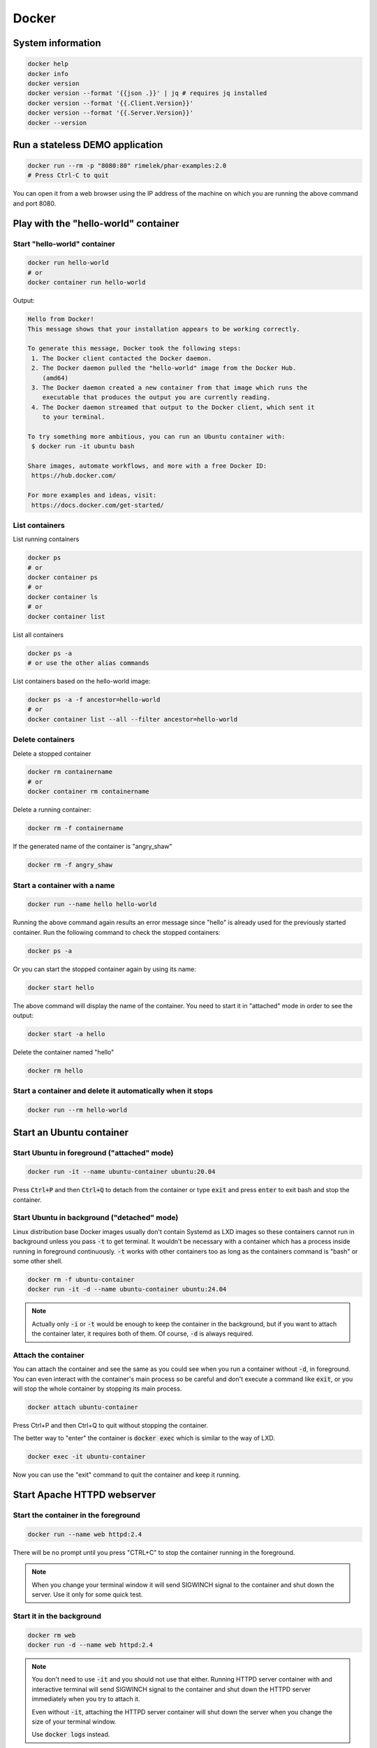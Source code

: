 .. _user namespace in a Docker container: https://docs.docker.com/engine/security/userns-remap/
.. _Kata Containers: https://katacontainers.io/
.. _Install Kata Containers: https://github.com/kata-containers/kata-containers/tree/main/docs/install

======
Docker
======

System information
==================

.. code:: bash

  docker help
  docker info
  docker version
  docker version --format '{{json .}}' | jq # requires jq installed
  docker version --format '{{.Client.Version}}'
  docker version --format '{{.Server.Version}}'
  docker --version

Run a stateless DEMO application
=================================

.. code:: bash

  docker run --rm -p "8080:80" rimelek/phar-examples:2.0
  # Press Ctrl-C to quit

You can open it from a web browser using the IP address of the machine on which
you are running the above command and port 8080.

Play with the "hello-world" container
=====================================

Start "hello-world" container
-----------------------------

.. code:: bash

  docker run hello-world
  # or
  docker container run hello-world

Output:

.. code:: text

  Hello from Docker!
  This message shows that your installation appears to be working correctly.

  To generate this message, Docker took the following steps:
   1. The Docker client contacted the Docker daemon.
   2. The Docker daemon pulled the "hello-world" image from the Docker Hub.
      (amd64)
   3. The Docker daemon created a new container from that image which runs the
      executable that produces the output you are currently reading.
   4. The Docker daemon streamed that output to the Docker client, which sent it
      to your terminal.

  To try something more ambitious, you can run an Ubuntu container with:
   $ docker run -it ubuntu bash

  Share images, automate workflows, and more with a free Docker ID:
   https://hub.docker.com/

  For more examples and ideas, visit:
   https://docs.docker.com/get-started/

List containers
---------------

List running containers

.. code:: bash

  docker ps
  # or
  docker container ps
  # or
  docker container ls
  # or 
  docker container list

List all containers

.. code:: bash

  docker ps -a
  # or use the other alias commands

List containers based on the hello-world image:

.. code:: bash

  docker ps -a -f ancestor=hello-world
  # or
  docker container list --all --filter ancestor=hello-world

Delete containers
-----------------

Delete a stopped container

.. code:: bash

  docker rm containername
  # or
  docker container rm containername

Delete a running container:

.. code:: bash

  docker rm -f containername

If the generated name of the container is "angry_shaw"

.. code:: bash

  docker rm -f angry_shaw

Start a container with a name
-----------------------------

.. code:: bash

 docker run --name hello hello-world

Running the above command again results an error message since "hello" is already used for the previously started container.
Run the following command to check the stopped containers:

.. code:: bash

  docker ps -a

Or you can start the stopped container again by using its name:

.. code:: bash

  docker start hello

The above command will display the name of the container. You need to start it in "attached" mode in order to see the output:

.. code:: bash

  docker start -a hello

Delete the container named "hello"

.. code:: bash

  docker rm hello

Start a container and delete it automatically when it stops
-----------------------------------------------------------

.. code:: bash

  docker run --rm hello-world

Start an Ubuntu container
=========================

Start Ubuntu in foreground  ("attached" mode)
---------------------------------------------

.. code:: bash

  docker run -it --name ubuntu-container ubuntu:20.04
  
Press :code:`Ctrl+P` and then :code:`Ctrl+Q` to detach from the container
or type :code:`exit` and press :code:`enter` to exit bash and stop the container.

Start Ubuntu in background ("detached" mode)
--------------------------------------------

Linux distribution base Docker images usually don't contain Systemd as LXD images
so these containers cannot run in background unless you pass :code:`-t`
to get terminal. It wouldn't be necessary with a container
which has a process inside running in foreground continuously.
:code:`-t` works with other containers too as long as
the containers command is "bash" or some other shell. 

.. code:: bash

  docker rm -f ubuntu-container
  docker run -it -d --name ubuntu-container ubuntu:24.04

.. note::

  Actually only :code:`-i` or :code:`-t` would be enough to keep the container
  in the background, but if you want to attach the container later, it requires
  both of them. Of course, :code:`-d` is always required.

Attach the container
--------------------

You can attach the container and see the same as you could see
when you run a container without :code:`-d`, in foreground.
You can even interact with the container's main process so be careful
and don't execute a command like :code:`exit`, or you will stop the whole
container by stopping its main process.

.. code:: bash

  docker attach ubuntu-container

Press Ctrl+P and then Ctrl+Q to quit without stopping the container.

The better way to "enter" the container is :code:`docker exec` which
is similar to the way of LXD.

.. code:: bash

  docker exec -it ubuntu-container

Now you can use the "exit" command to quit the container and keep it running.

Start Apache HTTPD webserver
============================

Start the container in the foreground
-------------------------------------

.. code:: bash

  docker run --name web httpd:2.4

There will be no prompt until you press "CTRL+C" to stop the container running in the foreground.

.. note::

  When you change your terminal window it will send SIGWINCH signal to the container
  and shut down the server. Use it only for some quick test.

Start it in the background
--------------------------

.. code:: bash

  docker rm web
  docker run -d --name web httpd:2.4

.. note::

  You don't need to use :code:`-it` and you should not use that either.
  Running HTTPD server container with and interactive terminal
  will send SIGWINCH signal to the container and shut down the HTTPD server
  immediately when you try to attach it.

  Even without :code:`-it`, attaching the HTTPD server container
  will shut down the server when you change the size of your terminal window.

  Use :code:`docker logs` instead. 

Check container logs
--------------------

:code:`docker logs` shows the standard error and output of a container
without attaching it. Actually it will read and show the content of
the log file which was saved from the container's output.

.. code:: bash

  docker logs web
  # or
  docker container logs web

Watch the output (logs) continuously

.. code:: bash

  docker logs -f web
  # Press Ctrl-C to stop watching

Open the webpage using an IP address
------------------------------------

Get the IP address:

.. code:: bash

  CONTAINER_IP=$(docker container inspect web --format '{{.NetworkSettings.IPAddress}}')

You can test if the server is working using wget:

.. code:: bash

  wget -qO- $CONTAINER_IP

Output:

.. code:: html
  
  <html><body><h1>It works!</h1></body></html>

.. note::

  This would not work with Docker Desktop, as it runs the Docker daemon
  in a virtual machine, so your Docker networks are also inside the virtual machine,
  not available from the outside. You will need port forwarding,
  or use the new `host network feature of Docker Desktop <https://docs.docker.com/engine/network/drivers/host/#docker-desktop>`_,
  which is not a real host network, but forwards traffic in a smart way
  so in a limited way, you could feel like you had host network,
  which is not possible due to the virtual machine used by Docker Desktop.

Use port forwarding
-------------------

Delete the container named "web" and forward the port 8080 from the host to the containers internal port 80:

.. code:: bash

  docker rm -f web
  docker run -d -p "8080:80" --name web httpd:2.4

Then you can access the page using the host's IP address.

How we could enter a container in the past
------------------------------------------

Before :code:`docker exec` was introduced, :code:`nsenter`
was the only way to enter a container.
It does almost the same as :code:`docker exec`
except it does not support Pseudo-TTY so some commands may not work.

.. code:: bash

  CONTAINER_PID=$(docker container inspect --format '{{ .State.Pid }}' web)

  sudo nsenter \
    --target $CONTAINER_PID \
    --mount \
    --uts \
    --ipc \
    --net \
    --pid \
    --cgroup \
    --wd \
    env -i - $(cat /proc/$CONTAINER_PID/environ | xargs -0) bash

As you can see, :code:`nsenter` runs a process inside specific Linux namespaces.

.. note::

  Since Docker Desktop runs containers in a virtual machine,
  the nsenter command would not work from the host.
  You could run the following container first:

  .. code:: bash

    docker run --rm -it --privileged --pid host -e CONTAINER_PID=$CONTAINER_PID ubuntu:24.04

  And run the nsenter command without sudo

  .. code:: bash

    nsenter \
      --target $CONTAINER_PID \
      --mount \
      --uts \
      --ipc \
      --net \
      --pid \
      --cgroup \
      --wd \
      env -i - $(cat /proc/$CONTAINER_PID/environ | xargs -0) bash

Share namespaces
----------------

.. code:: bash

  docker rm -f web
  docker run -d --name web \
    --net host \
    --uts host \
    --pid host \
    httpd:2.4

This example shows how you can share the host's namespaces
with the container.

- **net**: The container will not get a virtual network.
  Localhost inside the container will be the same as localhost on the host operating system.
- **uts**: When you enter the container you will see that the hostname in the prompt 
  is the same as you can see on the host. Without this, the container had a random hash as hostname.
- **pid**: The container can see every process running on the host and not just inside the container.

.. note::

  Using `user namespace in a Docker container`_ is disabled by default

.. note::

  Since Docker Desktop runs Docker CE in a virtual machine, sharing namespaces with the host means that you
  will use the namespace of the virtual machine, not the actual host operating system where you run the Docker client.
  As a result, you will still not be able to access ports on localhost of the host operating system,
  unless you enable the host networking feature of Docker Desktop which has limitations.
  You will also see that the hostname will be the hostname of the virtual machine and the processes inside the container
  will see the processes running inside the virtual machine only.
  There is no feature to solve that.

Now enter the container 

.. code:: bash

  docker exec -it web bash

and install the following tools, so you can see
host processes and network interfaces from the container.

.. code:: bash

  apt update
  apt install iproute2 procps psmisc

- **iproute2**: adds the :code:`ip` command
- **procps**: installs the :code:`ps` command
- **psmisc**: this makes :code:`pstree` command available

Now run 

- :code:`ip addr` to see network interfaces
- :code:`ps auxf` to see host processes
- :code:`pstree` to see the process tree

You can exit the container and run the following command to get
only the processes inside the container:

.. code:: bash

  docker exec web ps auxf $(docker container inspect --format '{{ .State.Pid }}' web)

Start Ubuntu virtual machine
============================

There are multiple ways to run a virtual machine with Docker.
Using a parameter is not enough. You need to choose a different runtime.
The default is :code:`runc` which runs containers.
One of the most popular and easiest runtime is `Kata Containers`_.

Follow the instructions to install the latest stable version of the Kata runtime: `Install Kata Containers`_
and configure Docker daemon to use it. You can check the
`Docker documentation <https://docs.docker.com/engine/daemon/alternative-runtimes/#use-containerd-shims>`_ as well.
